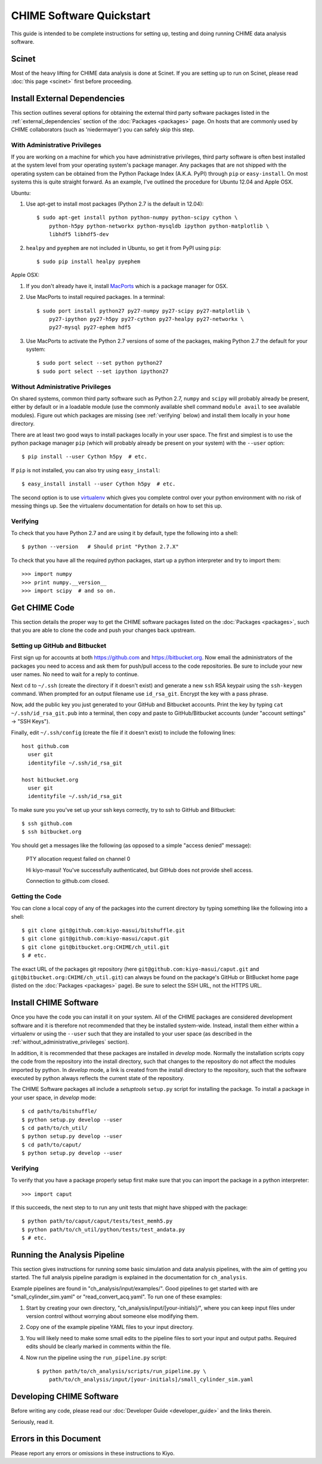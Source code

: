 =========================
CHIME Software Quickstart
=========================

This guide is intended to be complete instructions for setting up, testing
and doing running CHIME data analysis software.


Scinet
------

Most of the heavy lifting for CHIME data analysis is done at Scinet. If you are
setting up to run on Scinet, please read :doc:`this page <scinet>` first
before proceeding.


Install External Dependencies
-----------------------------

This section outlines several options for obtaining the external third
party software packages listed in the :ref:`external_dependencies` section of
the :doc:`Packages <packages>` page. On hosts that are commonly used by CHIME
collaborators (such as 'niedermayer') you can safely skip this step.

With Administrative Privileges
''''''''''''''''''''''''''''''

If you are working on a machine for which you have administrative privileges,
third party software is often best installed at the system level from your
operating system's package manager. Any packages that are not shipped with the
operating system can be obtained from the Python Package Index (A.K.A. PyPI)
through ``pip`` or ``easy-install``. On most systems this is quite straight
forward. As an example, I've outlined the procedure for Ubuntu 12.04 and Apple
OSX.

Ubuntu:

1. Use apt-get to install most packages (Python 2.7 is the default in 12.04)::

    $ sudo apt-get install python python-numpy python-scipy cython \
        python-h5py python-networkx python-mysqldb ipython python-matplotlib \
        libhdf5 libhdf5-dev

2. ``healpy`` and ``pyephem`` are not included in Ubuntu, so get it from PyPI using ``pip``::

    $ sudo pip install healpy pyephem


Apple OSX:

1. If you don't already have it, install MacPorts_ which is a package
   manager for OSX.
2. Use MacPorts to install required packages.  In a terminal::

    $ sudo port install python27 py27-numpy py27-scipy py27-matplotlib \
        py27-ipython py27-h5py py27-cython py27-healpy py27-networkx \
        py27-mysql py27-ephem hdf5

3. Use MacPorts to activate the Python 2.7 versions of some of the
   packages, making Python 2.7 the default for your system::

    $ sudo port select --set python python27
    $ sudo port select --set ipython ipython27

.. _MacPorts: http://www.macports.org/

.. _without_administrative_privileges:

Without Administrative Privileges
'''''''''''''''''''''''''''''''''

On shared systems, common third party software such as Python 2.7, ``numpy`` and
``scipy`` will probably already be present, either by default or in a loadable
module (use the commonly available shell command ``module avail`` to see
available modules). Figure out which packages are missing (see :ref:`verifying`
below) and install them locally in your ``home`` directory.

There are at least two good ways to install packages locally in your user
space.  The first and simplest is to use the python package manager ``pip``
(which will probably already be present on your system) with the
``--user`` option::
    
    $ pip install --user Cython h5py  # etc.

If ``pip`` is not installed, you can also try using ``easy_install``::

    $ easy_install install --user Cython h5py  # etc.

The second option is to use virtualenv_ which gives you complete control
over your python environment with no risk of messing things up.  See the
virtualenv documentation for details on how to set this up.

.. _virtualenv: http://www.virtualenv.org/en/latest/

.. _verifying:

Verifying
'''''''''

To check that you have Python 2.7 and are using it by default, type the
following into a shell::

    $ python --version   # Should print "Python 2.7.X"

To check that you have all the required python packages, start up a python
interpreter and try to import them::
    
    >>> import numpy
    >>> print numpy.__version__
    >>> import scipy  # and so on.


Get CHIME Code
--------------

This section details the proper way to get the CHIME software packages
listed on the :doc:`Packages <packages>`, such that you are able to clone
the code and push your changes back upstream.

Setting up GitHub and Bitbucket
'''''''''''''''''''''''''''''''

First sign up for accounts at both https://github.com and
https://bitbucket.org.  Now email the administrators of the packages you
need to access and ask them for push/pull access to the code repositories.
Be sure to include your new user names.  No need to wait for a reply to
continue.

Next ``cd`` to ``~/.ssh`` (create the directory if it doesn't exist) and
generate a new ``ssh`` RSA keypair using the ``ssh-keygen`` command.  When
prompted for an output filename use ``id_rsa_git``.  Encrypt the key with a
pass phrase.

Now, add the public key you just generated to your GitHub and Bitbucket
accounts. Print the key by typing ``cat ~/.ssh/id_rsa_git.pub`` into a
terminal, then copy and paste to GitHub/Bitbucket accounts (under "account
settings" -> "SSH Keys").

Finally, edit ``~/.ssh/config`` (create the file if it doesn't exist) to
include the following lines::

    host github.com
      user git
      identityfile ~/.ssh/id_rsa_git

    host bitbucket.org
      user git
      identityfile ~/.ssh/id_rsa_git

To make sure you you've set up your ssh keys correctly, try to ssh to
GitHub and Bitbucket::
    
    $ ssh github.com
    $ ssh bitbucket.org

You should get a messages like the following (as opposed to a simple "access
denied" message):
    
    PTY allocation request failed on channel 0

    Hi kiyo-masui! You've successfully authenticated, but GitHub does not
    provide shell access.
    
    Connection to github.com closed.

Getting the Code
''''''''''''''''

You can clone a local copy of any of the packages into the current
directory by typing something like the following into a shell::
    
    $ git clone git@github.com:kiyo-masui/bitshuffle.git
    $ git clone git@github.com:kiyo-masui/caput.git
    $ git clone git@bitbucket.org:CHIME/ch_util.git
    $ # etc.

The exact URL of the packages git repository (here
``git@github.com:kiyo-masui/caput.git`` and
``git@bitbucket.org:CHIME/ch_util.git``) can always be found on the package's
GitHub or BitBucket home page (listed on the :doc:`Packages <packages>` page).
Be sure to select the SSH URL, not the HTTPS URL.


Install CHIME Software
----------------------

Once you have the code you can install it on your system. All of the CHIME
packages are considered development software and it is therefore not
recommended that they be installed system-wide.  Instead, install them either
within a virtualenv or using the ``--user`` such that they are installed to
your user space (as described in the :ref:`without_administrative_privileges`
section).

In addition, it is recommended that these packages are installed in
`develop` mode.  Normally the installation scripts copy the code from the
repository into the install directory, such that changes to the repository
do not affect the modules imported by python.  In `develop` mode, a link is
created from the install directory to the repository, such that the
software executed by python always reflects the current state of the
repository.

The CHIME Software packages all include a `setuptools` ``setup.py`` script
for installing the package.  To install a package in your user space, in
`develop` mode::
    
    $ cd path/to/bitshuffle/
    $ python setup.py develop --user
    $ cd path/to/ch_util/
    $ python setup.py develop --user
    $ cd path/to/caput/
    $ python setup.py develop --user

Verifying
'''''''''

To verify that you have a package properly setup first make sure that you
can import the package in a python interpreter::

    >>> import caput

If this succeeds, the next step to to run any unit tests that might have
shipped with the package::
    
    $ python path/to/caput/caput/tests/test_memh5.py
    $ python path/to/ch_util/python/tests/test_andata.py
    $ # etc.


Running the Analysis Pipeline
-----------------------------

This section gives instructions for running some basic simulation and data
analysis pipelines, with the aim of getting you started.  The full analysis
pipeline paradigm is explained in the documentation for ``ch_analysis``.

Example pipelines are found in "ch_analysis/input/examples/". Good
pipelines to get started with are "small_cylinder_sim.yaml" or
"read_convert_acq.yaml".  To run one of these examples:

1. Start by creating your own directory,
   "ch_analysis/input/[your-initials]/", where you can keep input files
   under version control without worrying about someone else modifying
   them.

2. Copy one of the example pipeline YAML files to your input directory.
3. You will likely need to make some small edits to the pipeline files to
   sort your input and output paths. Required edits should be clearly
   marked in comments within the file.
4. Now run the pipeline using the ``run_pipeline.py`` script::

    $ python path/to/ch_analysis/scripts/run_pipeline.py \
        path/to/ch_analysis/input/[your-initials]/small_cylinder_sim.yaml


Developing CHIME Software
-------------------------

Before writing any code, please read our
:doc:`Developer Guide <developer_guide>` and the links therein.

Seriously, read it.


Errors in this Document
-----------------------

Please report any errors or omissions in these instructions to Kiyo.


